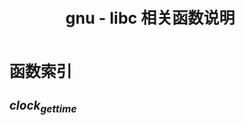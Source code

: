 #+TITLE: gnu - libc 相关函数说明
#+OPTION: ^:nil
#+STARTUP: indent overview


* 函数索引
** [[functions/clock_gettime.org][clock_gettime]]
   
